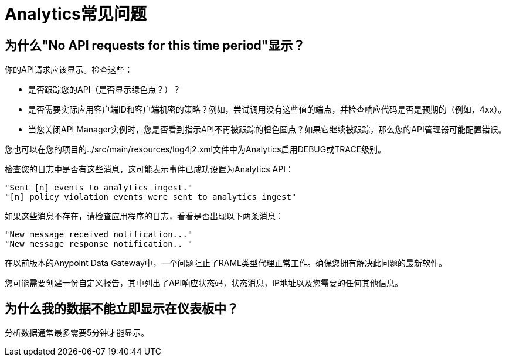 =  Analytics常见问题
:keywords: analytics, faq

== 为什么"No API requests for this time period"显示？

你的API请求应该显示。检查这些：

* 是否跟踪您的API（是否显示绿色点？）？

* 是否需要实际应用客户端ID和客户端机密的策略？例如，尝试调用没有这些值的端点，并检查响应代码是否是预期的（例如，4xx）。

* 当您关闭API Manager实例时，您是否看到指示API不再被跟踪的橙色圆点？如果它继续被跟踪，那么您的API管理器可能配置错误。

您也可以在您的项目的../src/main/resources/log4j2.xml文件中为Analytics启用DEBUG或TRACE级别。

检查您的日志中是否有这些消息，这可能表示事件已成功设置为Analytics API：

[source,code,linenums]
----
"Sent [n] events to analytics ingest."
"[n] policy violation events were sent to analytics ingest"
----

如果这些消息不存在，请检查应用程序的日志，看看是否出现以下两条消息：

[source,code,linenums]
----
"New message received notification..."
"New message response notification.. "
----

在以前版本的Anypoint Data Gateway中，一个问题阻止了RAML类型代理正常工作。确保您拥有解决此问题的最新软件。

您可能需要创建一份自定义报告，其中列出了API响应状态码，状态消息，IP地址以及您需要的任何其他信息。

== 为什么我的数据不能立即显示在仪表板中？

分析数据通常最多需要5分钟才能显示。

